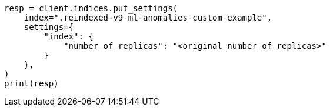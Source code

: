 // This file is autogenerated, DO NOT EDIT
// migration/migrate_9_0.asciidoc:476

[source, python]
----
resp = client.indices.put_settings(
    index=".reindexed-v9-ml-anomalies-custom-example",
    settings={
        "index": {
            "number_of_replicas": "<original_number_of_replicas>"
        }
    },
)
print(resp)
----
